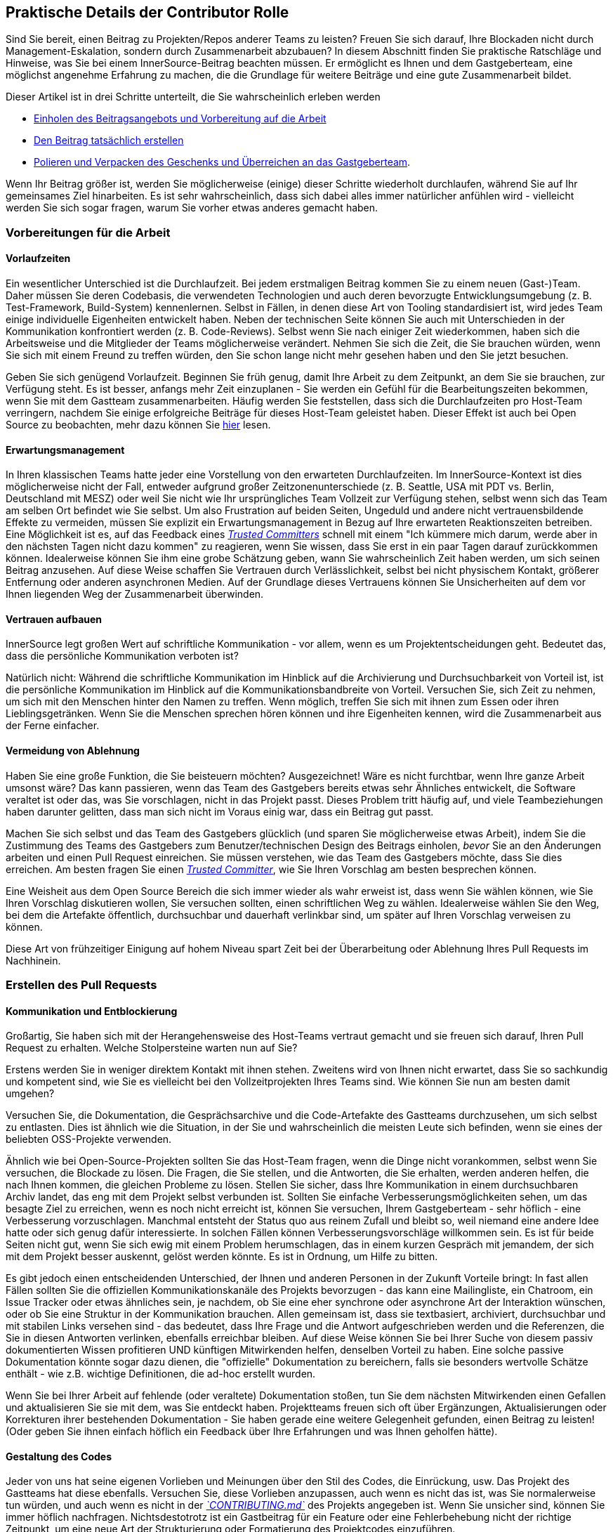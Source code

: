 == Praktische Details der Contributor Rolle

Sind Sie bereit, einen Beitrag zu Projekten/Repos anderer Teams zu leisten?
Freuen Sie sich darauf, Ihre Blockaden nicht durch Management-Eskalation, sondern durch Zusammenarbeit abzubauen?
In diesem Abschnitt finden Sie praktische Ratschläge und Hinweise, was Sie bei einem InnerSource-Beitrag beachten müssen. Er ermöglicht es Ihnen und dem Gastgeberteam, eine möglichst angenehme Erfahrung zu machen, die die Grundlage für weitere Beiträge und eine gute Zusammenarbeit bildet.

Dieser Artikel ist in drei Schritte unterteilt, die Sie wahrscheinlich erleben werden

* <<vorbereitungen-für-die-arbeit,Einholen des Beitragsangebots und Vorbereitung auf die Arbeit>>
* <<erstellen-des-pull-requests,Den Beitrag tatsächlich erstellen>>
* <<einreichen-des-pull-requests,Polieren und Verpacken des Geschenks und Überreichen an das Gastgeberteam>>.

Wenn Ihr Beitrag größer ist, werden Sie möglicherweise (einige) dieser Schritte wiederholt durchlaufen, während Sie auf Ihr gemeinsames Ziel hinarbeiten.
Es ist sehr wahrscheinlich, dass sich dabei alles immer natürlicher anfühlen wird - vielleicht werden Sie sich sogar fragen, warum Sie vorher etwas anderes gemacht haben.

=== Vorbereitungen für die Arbeit

==== Vorlaufzeiten

Ein wesentlicher Unterschied ist die Durchlaufzeit.
Bei jedem erstmaligen Beitrag kommen Sie zu einem neuen (Gast-)Team.
Daher müssen Sie deren Codebasis, die verwendeten Technologien und auch deren bevorzugte Entwicklungsumgebung (z. B. Test-Framework, Build-System) kennenlernen.
Selbst in Fällen, in denen diese Art von Tooling standardisiert ist, wird jedes Team einige individuelle Eigenheiten entwickelt haben.
Neben der technischen Seite können Sie auch mit Unterschieden in der Kommunikation konfrontiert werden (z. B. Code-Reviews).
Selbst wenn Sie nach einiger Zeit wiederkommen, haben sich die Arbeitsweise und die Mitglieder der Teams möglicherweise verändert.
Nehmen Sie sich die Zeit, die Sie brauchen würden, wenn Sie sich mit einem Freund zu treffen würden, den Sie schon lange nicht mehr gesehen haben und den Sie jetzt besuchen.

Geben Sie sich genügend Vorlaufzeit.
Beginnen Sie früh genug, damit Ihre Arbeit zu dem Zeitpunkt, an dem Sie sie brauchen, zur Verfügung steht.
Es ist besser, anfangs mehr Zeit einzuplanen - Sie werden ein Gefühl für die Bearbeitungszeiten bekommen, wenn Sie mit dem Gastteam zusammenarbeiten.
Häufig werden Sie feststellen, dass sich die Durchlaufzeiten pro Host-Team verringern, nachdem Sie einige erfolgreiche Beiträge für dieses Host-Team geleistet haben.
Dieser Effekt ist auch bei Open Source zu beobachten, mehr dazu können Sie <<vertrauensbildung-durch-zusammenarbeit,hier>> lesen.

==== Erwartungsmanagement

In Ihren klassischen Teams hatte jeder eine Vorstellung von den erwarteten Durchlaufzeiten.
Im InnerSource-Kontext ist dies möglicherweise nicht der Fall, entweder aufgrund großer Zeitzonenunterschiede (z. B. Seattle, USA mit PDT vs. Berlin, Deutschland mit MESZ) oder weil Sie nicht wie Ihr ursprüngliches Team Vollzeit zur Verfügung stehen, selbst wenn sich das Team am selben Ort befindet wie Sie selbst.
Um also Frustration auf beiden Seiten, Ungeduld und andere nicht vertrauensbildende Effekte zu vermeiden, müssen Sie explizit ein Erwartungsmanagement in Bezug auf Ihre erwarteten Reaktionszeiten betreiben.
Eine Möglichkeit ist es, auf das Feedback eines https://innersourcecommons.org/de/learn/learning-path/trusted-committer[_Trusted Committers_] schnell mit einem "Ich kümmere mich darum, werde aber in den nächsten Tagen nicht dazu kommen" zu reagieren, wenn Sie wissen, dass Sie erst in ein paar Tagen darauf zurückkommen können.
Idealerweise können Sie ihm eine grobe Schätzung geben, wann Sie wahrscheinlich Zeit haben werden, um sich seinen Beitrag anzusehen.
Auf diese Weise schaffen Sie Vertrauen durch Verlässlichkeit, selbst bei nicht physischem Kontakt, größerer Entfernung oder anderen asynchronen Medien.
Auf der Grundlage dieses Vertrauens können Sie Unsicherheiten auf dem vor Ihnen liegenden Weg der Zusammenarbeit überwinden.

==== Vertrauen aufbauen

InnerSource legt großen Wert auf schriftliche Kommunikation - vor allem, wenn es um Projektentscheidungen geht.
Bedeutet das, dass die persönliche Kommunikation verboten ist?

Natürlich nicht: Während die schriftliche Kommunikation im Hinblick auf die Archivierung und Durchsuchbarkeit von Vorteil ist, ist die persönliche Kommunikation im Hinblick auf die Kommunikationsbandbreite von Vorteil.
Versuchen Sie, sich Zeit zu nehmen, um sich mit den Menschen hinter den Namen zu treffen. Wenn möglich, treffen Sie sich mit ihnen zum Essen oder ihren Lieblingsgetränken.
Wenn Sie die Menschen sprechen hören können und ihre Eigenheiten kennen, wird die Zusammenarbeit aus der Ferne einfacher.

==== Vermeidung von Ablehnung

Haben Sie eine große Funktion, die Sie beisteuern möchten?
Ausgezeichnet!
Wäre es nicht furchtbar, wenn Ihre ganze Arbeit umsonst wäre?
Das kann passieren, wenn das Team des Gastgebers bereits etwas sehr Ähnliches entwickelt, die Software veraltet ist oder das, was Sie vorschlagen, nicht in das Projekt passt.
Dieses Problem tritt häufig auf, und viele Teambeziehungen haben darunter gelitten, dass man sich nicht im Voraus einig war, dass ein Beitrag gut passt.

Machen Sie sich selbst und das Team des Gastgebers glücklich (und sparen Sie möglicherweise etwas Arbeit), indem Sie die Zustimmung des Teams des Gastgebers zum Benutzer/technischen Design des Beitrags einholen, _bevor_ Sie an den Änderungen arbeiten und einen Pull Request einreichen.
Sie müssen verstehen, wie das Team des Gastgebers möchte, dass Sie dies erreichen.
Am besten fragen Sie einen https://innersourcecommons.org/de/learn/learning-path/trusted-committer[_Trusted Committer_], wie Sie Ihren Vorschlag am besten besprechen können.

Eine Weisheit aus dem Open Source Bereich die sich immer wieder als wahr erweist ist, dass wenn Sie wählen können, wie Sie Ihren Vorschlag diskutieren wollen, Sie versuchen sollten, einen schriftlichen Weg zu wählen.
Idealerweise wählen Sie den Weg, bei dem die Artefakte öffentlich, durchsuchbar und dauerhaft verlinkbar sind, um später auf Ihren Vorschlag verweisen zu können. 

Diese Art von frühzeitiger Einigung auf hohem Niveau spart Zeit bei der Überarbeitung oder Ablehnung Ihres Pull Requests im Nachhinein.

=== Erstellen des Pull Requests

==== Kommunikation und Entblockierung

Großartig, Sie haben sich mit der Herangehensweise des Host-Teams vertraut gemacht und sie freuen sich darauf, Ihren Pull Request zu erhalten.
Welche Stolpersteine warten nun auf Sie?

Erstens werden Sie in weniger direktem Kontakt mit ihnen stehen.  Zweitens wird von Ihnen nicht erwartet, dass Sie so sachkundig und kompetent sind, wie Sie es vielleicht bei den Vollzeitprojekten Ihres Teams sind.
Wie können Sie nun am besten damit umgehen?

Versuchen Sie, die Dokumentation, die Gesprächsarchive und die Code-Artefakte des Gastteams durchzusehen, um sich selbst zu entlasten.
Dies ist ähnlich wie die Situation, in der Sie und wahrscheinlich die meisten Leute sich befinden, wenn sie eines der beliebten OSS-Projekte verwenden.

Ähnlich wie bei Open-Source-Projekten sollten Sie das Host-Team fragen, wenn die Dinge nicht vorankommen, selbst wenn Sie versuchen, die Blockade zu lösen.
Die Fragen, die Sie stellen, und die Antworten, die Sie erhalten, werden anderen helfen, die nach Ihnen kommen, die gleichen Probleme zu lösen.
Stellen Sie sicher, dass Ihre Kommunikation in einem durchsuchbaren Archiv landet, das eng mit dem Projekt selbst verbunden ist.
Sollten Sie einfache Verbesserungsmöglichkeiten sehen, um das besagte Ziel zu erreichen, wenn es noch nicht erreicht ist, können Sie versuchen, Ihrem Gastgeberteam - sehr höflich - eine Verbesserung vorzuschlagen.
Manchmal entsteht der Status quo aus reinem Zufall und bleibt so, weil niemand eine andere Idee hatte oder sich genug dafür interessierte.
In solchen Fällen können Verbesserungsvorschläge willkommen sein.
Es ist für beide Seiten nicht gut, wenn Sie sich ewig mit einem Problem herumschlagen, das in einem kurzen Gespräch mit jemandem, der sich mit dem Projekt besser auskennt, gelöst werden könnte.
Es ist in Ordnung, um Hilfe zu bitten.

Es gibt jedoch einen entscheidenden Unterschied, der Ihnen und anderen Personen in der Zukunft Vorteile bringt:
In fast allen Fällen sollten Sie die offiziellen Kommunikationskanäle des Projekts bevorzugen - das kann eine Mailingliste, ein Chatroom, ein Issue Tracker oder etwas ähnliches sein, je nachdem, ob Sie eine eher synchrone oder asynchrone Art der Interaktion wünschen, oder ob Sie eine Struktur in der Kommunikation brauchen.
Allen gemeinsam ist, dass sie textbasiert, archiviert, durchsuchbar und mit stabilen Links versehen sind - das bedeutet, dass Ihre Frage und die Antwort aufgeschrieben werden und die Referenzen, die Sie in diesen Antworten verlinken, ebenfalls erreichbar bleiben.
Auf diese Weise können Sie bei Ihrer Suche von diesem passiv dokumentierten Wissen profitieren UND künftigen Mitwirkenden helfen, denselben Vorteil zu haben.
Eine solche passive Dokumentation könnte sogar dazu dienen, die "offizielle" Dokumentation zu bereichern, falls sie besonders wertvolle Schätze enthält - wie z.B. wichtige Definitionen, die ad-hoc erstellt wurden.

Wenn Sie bei Ihrer Arbeit auf fehlende (oder veraltete) Dokumentation stoßen, tun Sie dem nächsten Mitwirkenden einen Gefallen und aktualisieren Sie sie mit dem, was Sie entdeckt haben.
Projektteams freuen sich oft über Ergänzungen, Aktualisierungen oder Korrekturen ihrer bestehenden Dokumentation - Sie haben gerade eine weitere Gelegenheit gefunden, einen Beitrag zu leisten!
(Oder geben Sie ihnen einfach höflich ein Feedback über Ihre Erfahrungen und was Ihnen geholfen hätte).

==== Gestaltung des Codes

Jeder von uns hat seine eigenen Vorlieben und Meinungen über den Stil des Codes, die Einrückung, usw.
Das Projekt des Gastteams hat diese ebenfalls.
Versuchen Sie, diese Vorlieben anzupassen, auch wenn es nicht das ist, was Sie normalerweise tun würden, und auch wenn es nicht in der https://innersourcecommons.org/de/learn/learning-path/trusted-committer/05/[_`CONTRIBUTING.md`_] des Projekts angegeben ist.
Wenn Sie unsicher sind, können Sie immer höflich nachfragen. Nichtsdestotrotz ist ein Gastbeitrag für ein Feature oder eine Fehlerbehebung nicht der richtige Zeitpunkt, um eine neue Art der Strukturierung oder Formatierung des Projektcodes einzuführen.

=== Einreichen des Pull Requests

Sie haben alle wesentlichen Arbeiten erledigt, alle Eigenheiten des Problems und des Projekts, zu dem Sie beitragen, herausgefunden, der von Ihnen geplante Zeitpunkt für die Verwendung der neuen Funktion rückt näher, und Sie wollen sicherstellen, dass Ihr Beitrag so schnell und reibungslos wie möglich zusammengeführt wird.

Hier ist, was Sie tun können, um die Überprüfung und Zusammenführung so einfach wie möglich für den https://innersourcecommons.org/de/learn/learning-path/trusted-committer[_Trusted Committer_] und das Host-Team zu machen.
Dies könnte eigentlich ziemlich ähnlich zu dem sein, was Sie vielleicht schon bei Ihrem eigenen Projekt machen, um Ihre Änderungen zu akzeptieren. Wenn das der Fall ist - großartig, dann wird das für Sie selbstverständlich sein!

==== Testen und Automatisierung

Hier geht es im Wesentlichen darum, den https://innersourcecommons.org/de/learn/learning-path/trusted-committer[_Trusted Committer_] in die Lage zu versetzen, den Beitrag ohne Ihre Anwesenheit zu validieren und eine einfache Wartbarkeit zu gewährleisten.
Stellen Sie sich vor, Sie haben eine Funktion oder die Behandlung einer unlösbaren Macke oder eine wichtige Leistungsverbesserung entwickelt, und Ihr Code ist nicht ganz offensichtlich (oder sieht auf den ersten Blick vielleicht sogar hakelig / falsch aus).
Wenn Sie dies mit einem Test abgedeckt haben - und idealerweise in einem Kommentar ein paar Worte über die Gründe dafür verloren haben - wird ein zukünftiger Redakteur an den Zweck des Codes erinnert, und der Test (oder die Tests) wird sicherstellen, dass der Wert, den Ihr Code realisiert, auch in den neuen Implementierungen erhalten bleibt.
Um dies zu erreichen, gehen Sie wie folgt vor:

* Fügen Sie Tests für Ihren Code-Beitrag hinzu, so dass die Überprüfung der Funktion Ihres Beitrags durch andere gut funktioniert, auch nach einiger Zeit, wenn Sie in anderen Projekten arbeiten oder vielleicht aufgehört haben, zu diesem Projekt beizutragen.
 ** Oft haben Projekte automatische Überprüfungen gegen Pull Requests, die diese Tests und den Grad der Codeabdeckung verwenden. Versuchen Sie die Kriterien, die diese Tests erzwingen, zu erfüllen.
* Viele Projekte stellen Build- und Validierungsskripte zur Verfügung, mit denen Sie Ihre Änderungen lokal testen können.
 ** Nutzen Sie diese, um sicherzustellen, dass Ihr Beitrag so gut wie möglich funktioniert, bevor Sie einen Pull Request öffnen.
 ** Fehlerhafte Pull-Requests mit leicht zu behebenden Fehlern zu überprüfen ist eine unnötige Last für Trusted Committer. Sie werden Ihren Code nicht korrigieren, sondern Sie darum bitten das zu tun. Dies kann zu mehr Umläufen führen und die Zeit bis zum Mergen des Pull Requests unnötig in die Länge ziehen.
 ** Niemand ist jedoch perfekt. Tun Sie Ihr Bestes, benutzen Sie vorbereitete Validierungsskripte, wenn es welche gibt, und geben Sie Ihr Bestes mit einem Pull Request!
 ** Wenn Ihr Pull Request immer wieder Tests bricht und Sie nicht herausfinden können, warum, nachdem Sie Ihr Bestes gegeben haben: Versuchen Sie, diese Tests im Kommentar des Pull Requests hervorzuheben, zeigen Sie Ihr aktuelles Verständnis des Problems auf und bitten Sie um Hilfe dabei.
* Vergessen Sie nicht Ihr eigenes Projekt, das Ihren Beitrag überhaupt erst ausgelöst hat. Erstellen Sie a modifizierte Konstruktion des gemeinsamen Projekts mit Ihren Änderungen und probieren Sie ihn in Ihrem eigenen Projekt aus, das ihn verwendet.

==== Dokumentation und Überprüfbarkeit

Sie sollten sicherstellen, dass Ihr Pull-Request alle Aktualisierungen der Dokumentation enthält, die für Ihre Änderungen relevant sind.
Sollte sich die Dokumentation an einem anderen Ort befinden, fügen Sie sie dort hinzu und verlinken Sie sie in Ihrem Pull Request.

Um die eigentliche Überprüfung des Codes für den vertrauenswürdigen Committer oder andere Personen, die den Code überprüfen, so einfach wie möglich zu machen, versuchen Sie diese Hinweise zu befolgen:

* Achten Sie darauf, dass Ihr Pull Request nur die relevanten Änderungen für das zu bearbeitende Problem enthält.
* Versuchen Sie, übergroße Commits, Commits mit unklaren Commit-Nachrichten, Unmengen von Dateien, zusammenhanglose Änderungen (z.B. mehrere Themen berührend) zu vermeiden.
* Beschreiben Sie klar und deutlich, was dieser Pull Request ändert, warum er das tut und auf welche Probleme und Design-Dokumente (falls es welche gab) er sich bezieht.
* Wenn es etwas Ungewöhnliches oder Unerwartetes in dem Pull Request gibt, heben Sie es hervor und geben Sie eine Erklärung. Dies wird es einfacher machen, mögliche blockierende Fragen, die ein Prüfer während der Prüfung haben könnte, zu erörtern und zu beantworten .
 ** Dasselbe gilt für das Szenario, in dem Sie sich über die Implementierung oder Ihren Ansatz unsicher waren - heben Sie es hervor und bitten Sie um eine zweite Meinung aus dem Gastteam.
 ** Seien Sie höflich und erwarten Sie Höflichkeit von dem https://innersourcecommons.org/de/learn/learning-path/trusted-committer[_Trusted Committer's_] Beurteilung.
* Wenn Sie Pull Requests zu umfangreich gestalten, wird es schwieriger, sie zu prüfen, so dass es viel länger dauern wird, bis sie akzeptiert werden.
 ** Wenn Sie ein größeres Feature beisteuern, hilft es oft, es in mehrere Pull Requests aufzuteilen, die nacheinander eingereicht, geprüft und akzeptiert werden.
Sie können sie immer noch mit einem Issue zusammenbinden, auf das Sie sich beziehen.
  *** Einige Tools haben auch eine Draft / WIP Pull Request Funktion, die Sie benutzen können, um unfertige und nicht ausgefeilte Arbeit zu markieren und trotzdem frühes Feedback von den https://innersourcecommons.org/de/learn/learning-path/trusted-committer/02/[_Trusted Committers_] Ihres Host-Teams zu bekommen.
  *** Dies ermöglicht es Ihnen, sicherzustellen, dass Sie einen Weg einschlagen, den Ihr Gastgeberteam gerne merged, sobald es fertig ist, und hält sich in gewisser Weise an die Idee "release early, release often".
  *** Die Verantwortung des Gastgeberteams ist es, eine Atmosphäre zu schaffen, in der der Austausch und die Diskussion über nicht ganz ausgefeilte Arbeit möglich und willkommen ist. Wenn man sich nicht sicher fühlen kann, kann man nicht innovativ sein, und die Zusammenarbeit wird sehr schwierig.
  *** Versuchen Sie, ein Gleichgewicht zu finden zwischen der Bitte um eine frühzeitige Überprüfung und der Bereitstellung sinnvoller Änderungen zur Überprüfung.

=== Zusätzliche Artikel

Einige dieser Ressourcen sind möglicherweise hinter Bezahlschranken versteckt.
Manchmal hat Ihr Arbeitgeber ein Abonnement, das den Zugang ermöglicht, ansonsten erlauben öffentliche Universitätsbibliotheken oft auch den Zugang für Gäste.

==== https://doi.org/10.1109/MS.2013.95[Vertrauensbildung durch Zusammenarbeit]
